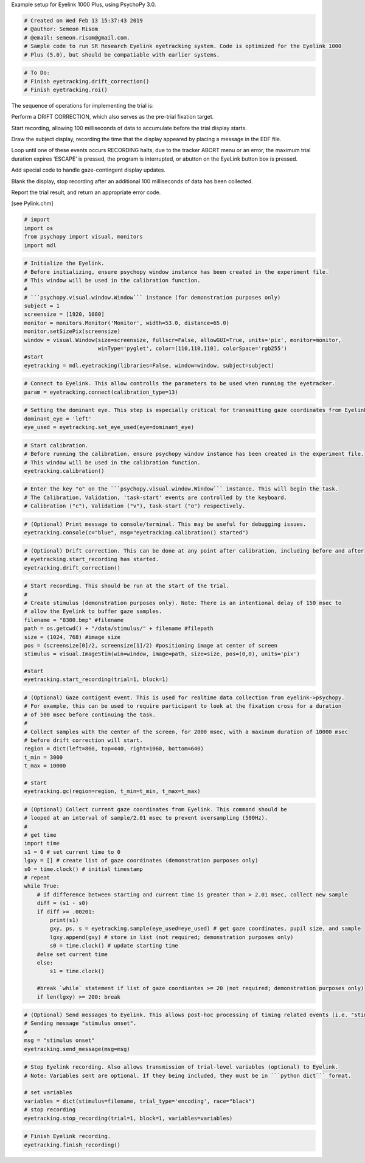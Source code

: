
.. raw:: html

   <h5 style="padding-top: 0px;padding-bottom: 0px;">

Example setup for Eyelink 1000 Plus, using PsychoPy 3.0.

.. raw:: html

   </h5>

.. code:: ipython3

    # Created on Wed Feb 13 15:37:43 2019
    # @author: Semeon Risom
    # @email: semeon.risom@gmail.com.
    # Sample code to run SR Research Eyelink eyetracking system. Code is optimized for the Eyelink 1000 
    # Plus (5.0), but should be compatiable with earlier systems.

.. code:: ipython3

    # To Do:
    # Finish eyetracking.drift_correction()
    # Finish eyetracking.roi()

.. raw:: html

   <p>

The sequence of operations for implementing the trial is:

.. raw:: html

   </p>

.. raw:: html

   <ol>

.. raw:: html

   <li>

Perform a DRIFT CORRECTION, which also serves as the pre-trial fixation
target.

.. raw:: html

   </li>

.. raw:: html

   <li>

Start recording, allowing 100 milliseconds of data to accumulate before
the trial display starts.

.. raw:: html

   </li>

.. raw:: html

   <li>

Draw the subject display, recording the time that the display appeared
by placing a message in the EDF file.

.. raw:: html

   </li>

.. raw:: html

   <li>

Loop until one of these events occurs RECORDING halts, due to the
tracker ABORT menu or an error, the maximum trial duration expires
‘ESCAPE’ is pressed, the program is interrupted, or abutton on the
EyeLink button box is pressed.

.. raw:: html

   </li>

.. raw:: html

   <li>

Add special code to handle gaze-contingent display updates.

.. raw:: html

   </li>

.. raw:: html

   <li>

Blank the display, stop recording after an additional 100 milliseconds
of data has been collected.

.. raw:: html

   </li>

.. raw:: html

   <li>

Report the trial result, and return an appropriate error code.

.. raw:: html

   </li>

.. raw:: html

   </ol>

[see Pylink.chm]

.. code:: ipython3

    # import
    import os
    from psychopy import visual, monitors
    import mdl

.. code:: ipython3

    # Initialize the Eyelink.
    # Before initializing, ensure psychopy window instance has been created in the experiment file. 
    # This window will be used in the calibration function.
    #
    # ```psychopy.visual.window.Window``` instance (for demonstration purposes only)
    subject = 1
    screensize = [1920, 1080]
    monitor = monitors.Monitor('Monitor', width=53.0, distance=65.0)
    monitor.setSizePix(screensize)
    window = visual.Window(size=screensize, fullscr=False, allowGUI=True, units='pix', monitor=monitor, 
                           winType='pyglet', color=[110,110,110], colorSpace='rgb255')
    #start
    eyetracking = mdl.eyetracking(libraries=False, window=window, subject=subject)

.. code:: ipython3

    # Connect to Eyelink. This allow controlls the parameters to be used when running the eyetracker.
    param = eyetracking.connect(calibration_type=13)

.. code:: ipython3

    # Setting the dominant eye. This step is especially critical for transmitting gaze coordinates from Eyelink->Psychopy.
    dominant_eye = 'left'
    eye_used = eyetracking.set_eye_used(eye=dominant_eye)

.. code:: ipython3

    # Start calibration.
    # Before running the calibration, ensure psychopy window instance has been created in the experiment file. 
    # This window will be used in the calibration function.
    eyetracking.calibration()

.. code:: ipython3

    # Enter the key "o" on the ```psychopy.visual.window.Window``` instance. This will begin the task. 
    # The Calibration, Validation, 'task-start' events are controlled by the keyboard.
    # Calibration ("c"), Validation ("v"), task-start ("o") respectively.

.. code:: ipython3

    # (Optional) Print message to console/terminal. This may be useful for debugging issues.
    eyetracking.console(c="blue", msg="eyetracking.calibration() started")

.. code:: ipython3

    # (Optional) Drift correction. This can be done at any point after calibration, including before and after 
    # eyetracking.start_recording has started.
    eyetracking.drift_correction()

.. code:: ipython3

    # Start recording. This should be run at the start of the trial.
    #
    # Create stimulus (demonstration purposes only). Note: There is an intentional delay of 150 msec to 
    # allow the Eyelink to buffer gaze samples.
    filename = "8380.bmp" #filename
    path = os.getcwd() + "/data/stimulus/" + filename #filepath
    size = (1024, 768) #image size
    pos = (screensize[0]/2, screensize[1]/2) #positioning image at center of screen
    stimulus = visual.ImageStim(win=window, image=path, size=size, pos=(0,0), units='pix')
    
    #start
    eyetracking.start_recording(trial=1, block=1)

.. code:: ipython3

    # (Optional) Gaze contigent event. This is used for realtime data collection from eyelink->psychopy.
    # For example, this can be used to require participant to look at the fixation cross for a duration
    # of 500 msec before continuing the task.
    # 
    # Collect samples with the center of the screen, for 2000 msec, with a maxinum duration of 10000 msec
    # before drift correction will start.
    region = dict(left=860, top=440, right=1060, bottom=640)
    t_min = 3000
    t_max = 10000
    
    # start
    eyetracking.gc(region=region, t_min=t_min, t_max=t_max)

.. code:: ipython3

    # (Optional) Collect current gaze coordinates from Eyelink. This command should be 
    # looped at an interval of sample/2.01 msec to prevent oversampling (500Hz).
    #
    # get time
    import time
    s1 = 0 # set current time to 0
    lgxy = [] # create list of gaze coordinates (demonstration purposes only)
    s0 = time.clock() # initial timestamp
    # repeat
    while True:
        # if difference between starting and current time is greater than > 2.01 msec, collect new sample
        diff = (s1 - s0)
        if diff >= .00201:
            print(s1)
            gxy, ps, s = eyetracking.sample(eye_used=eye_used) # get gaze coordinates, pupil size, and sample
            lgxy.append(gxy) # store in list (not required; demonstration purposes only)
            s0 = time.clock() # update starting time
        #else set current time
        else: 
            s1 = time.clock()
    
        #break `while` statement if list of gaze coordiantes >= 20 (not required; demonstration purposes only)
        if len(lgxy) >= 200: break

.. code:: ipython3

    # (Optional) Send messages to Eyelink. This allows post-hoc processing of timing related events (i.e. "stimulus onset").
    # Sending message "stimulus onset".
    #
    msg = "stimulus onset"
    eyetracking.send_message(msg=msg)

.. code:: ipython3

    # Stop Eyelink recording. Also allows transmission of trial-level variables (optional) to Eyelink.
    # Note: Variables sent are optional. If they being included, they must be in ```python dict``` format.
    
    # set variables
    variables = dict(stimulus=filename, trial_type='encoding', race="black")
    # stop recording
    eyetracking.stop_recording(trial=1, block=1, variables=variables)

.. code:: ipython3

    # Finish Eyelink recording.
    eyetracking.finish_recording()
